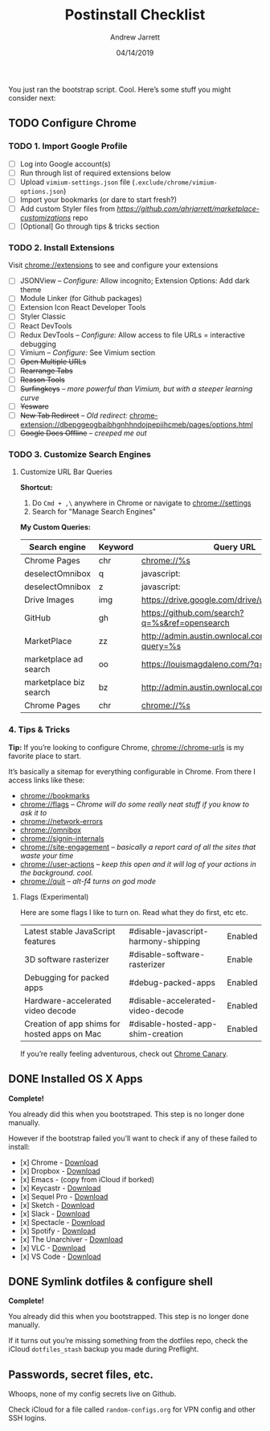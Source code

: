 #+TITLE: Postinstall Checklist
#+AUTHOR: Andrew Jarrett
#+EMAIL:ahrjarrett@gmail.com
#+DATE: 04/14/2019


You just ran the bootstrap script. Cool. Here’s some stuff you might consider next:

** TODO Configure Chrome

   
*** TODO 1. Import Google Profile

- [ ] Log into Google account(s)
- [ ] Run through list of required extensions below
- [ ] Upload ~vimium-settings.json~ file (~.exclude/chrome/vimium-options.json~)
- [ ] Import your bookmarks (or dare to start fresh?)
- [ ] Add custom Styler files from [[marketplace_customizations][https://github.com/ahrjarrett/marketplace-customizations]] repo
- [ ] [Optional] Go through tips & tricks section

*** TODO 2. Install Extensions

Visit [[chrome://extensions]] to see and configure your extensions

- [ ] JSONView -- /Configure:/ Allow incognito; Extension Options: Add dark theme
- [ ] Module Linker (for Github packages)
- [ ] Extension Icon React Developer Tools
- [ ] Styler Classic 
- [ ] React DevTools
- [ ] Redux DevTools -- /Configure:/ Allow access to file URLs = interactive debugging
- [ ] Vimium -- /Configure:/ See Vimium section
- [ ] +Open Multiple URLs+
- [ ] +Rearrange Tabs+
- [ ] +Reason Tools+
- [ ] +Surfingkeys+ -- /more powerful than Vimium, but with a steeper learning curve/
- [ ] +Yesware+
- [ ] +New Tab Redirect+ -- /Old redirect:/ [[chrome-extension://dbepggeogbaibhgnhhndojpepiihcmeb/pages/options.html]]
- [ ] +Google Docs Offline+ -- /creeped me out/


*** TODO 3. Customize Search Engines

**** Customize URL Bar Queries

*Shortcut:* 

1. Do ~Cmd + ,\~  anywhere in Chrome or navigate to [[chrome://settings]] 
2. Search for "Manage Search Engines"

*My Custom Queries:*

| Search engine          | Keyword | Query URL                                            |
|------------------------+---------+------------------------------------------------------|
| Chrome Pages           | chr     | chrome://%s                                          |
| deselectOmnibox        | q       | javascript:                                          |
| deselectOmnibox        | z       | javascript:                                          |
| Drive Images           | img     | https://drive.google.com/drive/u/0/search?q=%s       |
| GitHub                 | gh      | https://github.com/search?q=%s&ref=opensearch        |
| MarketPlace            | zz      | http://admin.austin.ownlocal.com/businesses?query=%s |
| marketplace ad search  | oo      | https://louismagdaleno.com/?q=%s                     |
| marketplace biz search | bz      | http://admin.austin.ownlocal.com/businesses/%s       |
| Chrome Pages           | chr     | chrome://%s                                          |
  

*** 4. Tips & Tricks

*Tip:* If you’re looking to configure Chrome, [[chrome://chrome-urls]] is my favorite place to start.

It’s basically a sitemap for everything configurable in Chrome. From there I access links like these:

- [[chrome://bookmarks]]
- [[chrome://flags]] -- /Chrome will do some really neat stuff if you know to ask it to/
- [[chrome://network-errors]]
- [[chrome://omnibox]]
- [[chrome://signin-internals]]
- [[chrome://site-engagement]] -- /basically a report card of all the sites that waste your time/
- [[chrome://user-actions]] -- /keep this open and it will log of your actions in the background. cool./
- chrome://quit -- /alt-f4 turns on god mode/

**** Flags (Experimental)

Here are some flags I like to turn on. Read what they do first, etc etc.

| Latest stable JavaScript features            | #disable-javascript-harmony-shipping | Enabled |
| 3D software rasterizer                       | #disable-software-rasterizer         | Enable  |
| Debugging for packed apps                    | #debug-packed-apps                   | Enabled |
| Hardware-accelerated video decode            | #disable-accelerated-video-decode    | Enabled |
| Creation of app shims for hosted apps on Mac | #disable-hosted-app-shim-creation    | Enabled |

If you’re really feeling adventurous, check out [[https://www.google.com/chrome/canary/][Chrome Canary]].

** DONE Installed OS X Apps

*Complete!*

You already did this when you bootstraped. This step is no longer done manually.

However if the bootstrap failed you’ll want to check if any of these failed to install:

- [x] Chrome - [[https://www.google.com/chrome/b][Download]]
- [x] Dropbox - [[https://www.dropbox.com/install][Download]]
- [x] Emacs - (copy from iCloud if borked)
- [x] Keycastr - [[https://github.com/keycastr/keycastr][Download]]
- [x] Sequel Pro - [[https://sequelpro.com/download][Download]]
- [x] Sketch - [[https://www.sketch.com/get/][Download]]
- [x] Slack - [[https://slack.com/downloads/mac][Download]]
- [x] Spectacle - [[https://www.spectacleapp.com/][Download]]
- [x] Spotify - [[https://www.spotify.com/download][Download]]
- [x] The Unarchiver - [[https://theunarchiver.com/][Download]]
- [x] VLC - [[https://www.videolan.org/vlc/][Download]]
- [x] VS Code - [[https://code.visualstudio.com/docs/?dv=osx][Download]]

** DONE Symlink dotfiles & configure shell

*Complete!*

You already did this when you bootstrapped. This step is no longer done manually.

If it turns out you’re missing something from the dotfiles repo, check the iCloud ~dotfiles_stash~ backup you made during Preflight.


** Passwords, secret files, etc.

Whoops, none of my config secrets live on Github.

Check iCloud for a file called ~random-configs.org~ for VPN config and other SSH logins.
